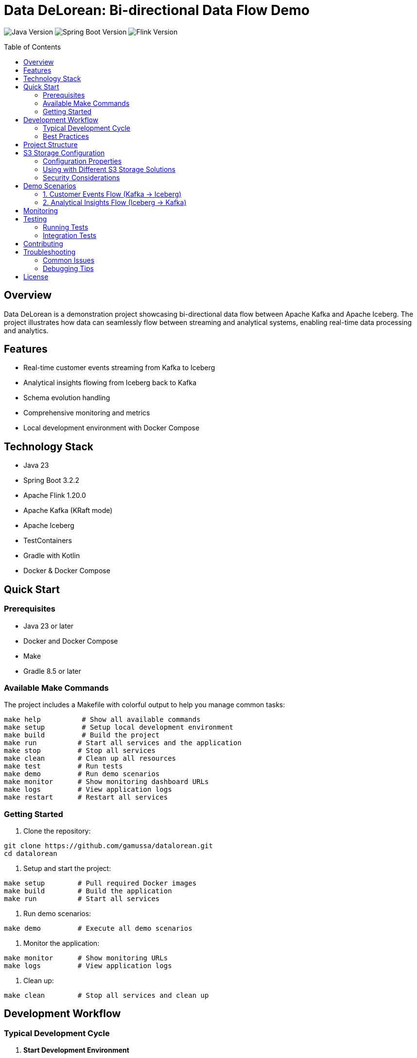 = Data DeLorean: Bi-directional Data Flow Demo
:toc:
:toc-placement!:
:source-highlighter: highlight.js
:icons: font

image:https://img.shields.io/badge/Java-23-orange[Java Version]
image:https://img.shields.io/badge/Spring%20Boot-3.2.2-green[Spring Boot Version]
image:https://img.shields.io/badge/Apache%20Flink-1.20.0-blue[Flink Version]

toc::[]

== Overview

Data DeLorean is a demonstration project showcasing bi-directional data flow between Apache Kafka and Apache Iceberg. The project illustrates how data can seamlessly flow between streaming and analytical systems, enabling real-time data processing and analytics.

== Features

* Real-time customer events streaming from Kafka to Iceberg
* Analytical insights flowing from Iceberg back to Kafka
* Schema evolution handling
* Comprehensive monitoring and metrics
* Local development environment with Docker Compose

== Technology Stack

* Java 23
* Spring Boot 3.2.2
* Apache Flink 1.20.0
* Apache Kafka (KRaft mode)
* Apache Iceberg
* TestContainers
* Gradle with Kotlin
* Docker & Docker Compose

== Quick Start

=== Prerequisites

* Java 23 or later
* Docker and Docker Compose
* Make
* Gradle 8.5 or later

=== Available Make Commands

The project includes a Makefile with colorful output to help you manage common tasks:

[source,bash]
----
make help          # Show all available commands
make setup         # Setup local development environment
make build         # Build the project
make run          # Start all services and the application
make stop         # Stop all services
make clean        # Clean up all resources
make test         # Run tests
make demo         # Run demo scenarios
make monitor      # Show monitoring dashboard URLs
make logs         # View application logs
make restart      # Restart all services
----

=== Getting Started

1. Clone the repository:
[source,bash]
----
git clone https://github.com/gamussa/datalorean.git
cd datalorean
----

2. Setup and start the project:
[source,bash]
----
make setup        # Pull required Docker images
make build        # Build the application
make run          # Start all services
----

3. Run demo scenarios:
[source,bash]
----
make demo         # Execute all demo scenarios
----

4. Monitor the application:
[source,bash]
----
make monitor      # Show monitoring URLs
make logs         # View application logs
----

5. Clean up:
[source,bash]
----
make clean        # Stop all services and clean up
----

== Development Workflow

=== Typical Development Cycle

1. *Start Development Environment*
[source,bash]
----
make setup        # First time setup
make run          # Start all services
----

2. *Make Changes*
* Edit code in your preferred IDE
* Use hot-reload for faster development
* Follow the package structure

3. *Test Changes*
[source,bash]
----
make test         # Run all tests
make demo         # Run demo scenarios
make check-status # Verify all services
----

4. *Monitor & Debug*
[source,bash]
----
make monitor      # Access monitoring dashboards
make logs         # Check application logs
----

5. *Iterate & Restart*
[source,bash]
----
make restart      # Restart services if needed
----

=== Best Practices

1. *Code Organization*
* Follow the package structure
* Keep components focused and small
* Add comprehensive tests

2. *Data Flow*
* Use schema evolution for compatibility
* Monitor data flow with metrics
* Handle errors gracefully

3. *Testing*
* Write integration tests for flows
* Use TestContainers for dependencies
* Test both success and failure cases

4. *Monitoring*
* Check metrics regularly
* Set up alerts for issues
* Monitor data quality

== Project Structure

[source]
----
data-delorean/
├── src/
│   ├── main/
│   │   ├── java/
│   │   │   └── com/example/datadelorean/
│   │   │       ├── config/        # Configuration classes
│   │   │       ├── model/         # Domain models
│   │   │       ├── flink/         # Flink job configurations
│   │   │       ├── kafka/         # Kafka producers/consumers
│   │   │       ├── iceberg/       # Iceberg configurations
│   │   │       └── demo/          # Demo scenarios
│   │   └── resources/
│   └── test/
├── config/
│   └── prometheus/                # Prometheus configuration
├── docker-compose.yml
├── build.gradle.kts
└── README.adoc
----

== S3 Storage Configuration

The project supports storing Iceberg tables in S3-compatible storage solutions (like MinIO, AWS S3, etc.).

=== Configuration Properties

Configure the following properties in `application.yml`:

[source,yaml]
----
iceberg:
  warehouse: s3a://warehouse/
  s3:
    endpoint: http://localhost:9000      # S3 endpoint URL
    access-key-id: minioadmin           # S3 access key
    secret-access-key: minioadmin       # S3 secret key
    path-style-access: true             # Enable path-style access
----

=== Using with Different S3 Storage Solutions

==== MinIO (Local Development)

1. MinIO is included in the docker-compose setup
2. Access the MinIO console at http://localhost:9001
3. Default credentials: minioadmin/minioadmin

==== Amazon S3

To use with Amazon S3:

1. Update the endpoint to your S3 region endpoint
2. Provide AWS credentials
3. Set path-style-access to false

[source,yaml]
----
iceberg:
  warehouse: s3a://your-bucket/
  s3:
    endpoint: https://s3.amazonaws.com
    access-key-id: your-access-key
    secret-access-key: your-secret-key
    path-style-access: false
----

==== Other S3-Compatible Storage

For other S3-compatible storage solutions:

1. Update the endpoint to your storage service URL
2. Configure appropriate credentials
3. Set path-style-access according to your storage service requirements

=== Security Considerations

1. Never commit credentials to version control
2. Use environment variables or secure secrets management
3. For production, consider using IAM roles or similar authentication mechanisms

== Demo Scenarios

=== 1. Customer Events Flow (Kafka → Iceberg)

This scenario demonstrates real-time customer event processing:

* Event generation
* Stream processing with Flink
* Storage in Iceberg tables

=== 2. Analytical Insights Flow (Iceberg → Kafka)

This scenario shows how to:

* Query Iceberg tables
* Process analytical results
* Stream insights back to Kafka

== Monitoring

The project includes comprehensive monitoring:

* Prometheus metrics
* Spring Boot Actuator endpoints
* Flink metrics

Access the monitoring interfaces:

* Prometheus: http://localhost:9090
* Spring Boot Actuator: http://localhost:8080/actuator
* MinIO Console: http://localhost:9001

== Testing

=== Running Tests

[source,bash]
----
./gradlew test
----

=== Integration Tests

The project uses TestContainers for integration testing:

[source,bash]
----
./gradlew integrationTest
----

== Contributing

1. Fork the repository
2. Create a feature branch
3. Submit a pull request

== Troubleshooting

=== Common Issues

==== Service Status Check
Use the status check command to verify all services are running properly:
[source,bash]
----
make check-status
----

This will show the status of:
* Docker containers
* Application health
* Kafka topics
* MinIO connection

==== Known Issues and Solutions

1. *Kafka Connection Issues*
* *Symptom*: Cannot connect to Kafka
* *Solution*: Check if Kafka is running and accessible:
[source,bash]
----
make check-status
make logs  # Check Kafka logs specifically
----

2. *MinIO Connection Issues*
* *Symptom*: Cannot access MinIO or Iceberg tables
* *Solution*: Verify MinIO is running and credentials are correct:
[source,bash]
----
make check-status
make logs  # Look for MinIO-related errors
----

3. *Application Won't Start*
* *Symptom*: Spring Boot application fails to start
* *Solution*: Check prerequisites and logs:
[source,bash]
----
./scripts/check-prerequisites.sh
make logs
----

=== Debugging Tips

1. Use the monitoring dashboards:
[source,bash]
----
make monitor  # Shows URLs for monitoring tools
----

2. Check specific component logs:
[source,bash]
----
docker-compose logs kafka    # Kafka logs
docker-compose logs minio    # MinIO logs
----

3. Restart specific components:
[source,bash]
----
docker-compose restart kafka  # Restart only Kafka
make restart                  # Restart everything
----

== License

This project is licensed under the MIT License - see the LICENSE file for details.
